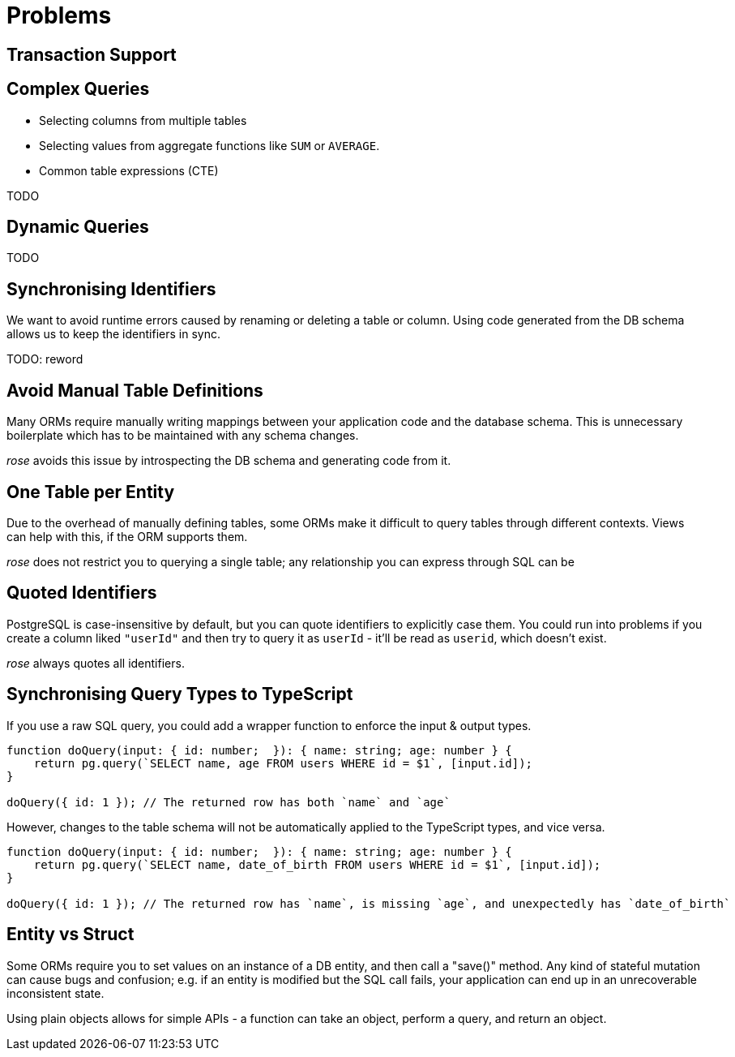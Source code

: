 = Problems


== Transaction Support

== Complex Queries

* Selecting columns from multiple tables
* Selecting values from aggregate functions like `SUM` or `AVERAGE`.
* Common table expressions (CTE)

TODO

== Dynamic Queries

TODO

== Synchronising Identifiers

We want to avoid runtime errors caused by renaming or deleting a table or column. Using code generated from the DB
schema allows us to keep the identifiers in sync.

TODO: reword

== Avoid Manual Table Definitions

Many ORMs require manually writing mappings between your application code and the database schema. This is unnecessary
boilerplate which has to be maintained with any schema changes.

__rose__ avoids this issue by introspecting the DB schema and generating code from it.

== One Table per Entity

Due to the overhead of manually defining tables, some ORMs make it difficult to query tables through different contexts.
Views can help with this, if the ORM supports them.

__rose__ does not restrict you to querying a single table; any relationship you can express through SQL can be

== Quoted Identifiers

PostgreSQL is case-insensitive by default, but you can quote identifiers to explicitly case them. You could run into
problems if you create a column liked `"userId"` and then try to query it as `userId` - it'll be read as `userid`, which
doesn't exist.

__rose__ always quotes all identifiers.

== Synchronising Query Types to TypeScript

If you use a raw SQL query, you could add a wrapper function to enforce the input & output types.

[source,typescript]
----
function doQuery(input: { id: number;  }): { name: string; age: number } {
    return pg.query(`SELECT name, age FROM users WHERE id = $1`, [input.id]);
}

doQuery({ id: 1 }); // The returned row has both `name` and `age`
----

However, changes to the table schema will not be automatically applied to the TypeScript types, and vice versa.

[source,typescript]
----
function doQuery(input: { id: number;  }): { name: string; age: number } {
    return pg.query(`SELECT name, date_of_birth FROM users WHERE id = $1`, [input.id]);
}

doQuery({ id: 1 }); // The returned row has `name`, is missing `age`, and unexpectedly has `date_of_birth`
----

== Entity vs Struct

Some ORMs require you to set values on an instance of a DB entity, and then call a "save()" method. Any kind of stateful
mutation can cause bugs and confusion; e.g. if an entity is modified but the SQL call fails, your application can end
up in an unrecoverable inconsistent state.

Using plain objects allows for simple APIs - a function can take an object, perform a query, and return an object.
